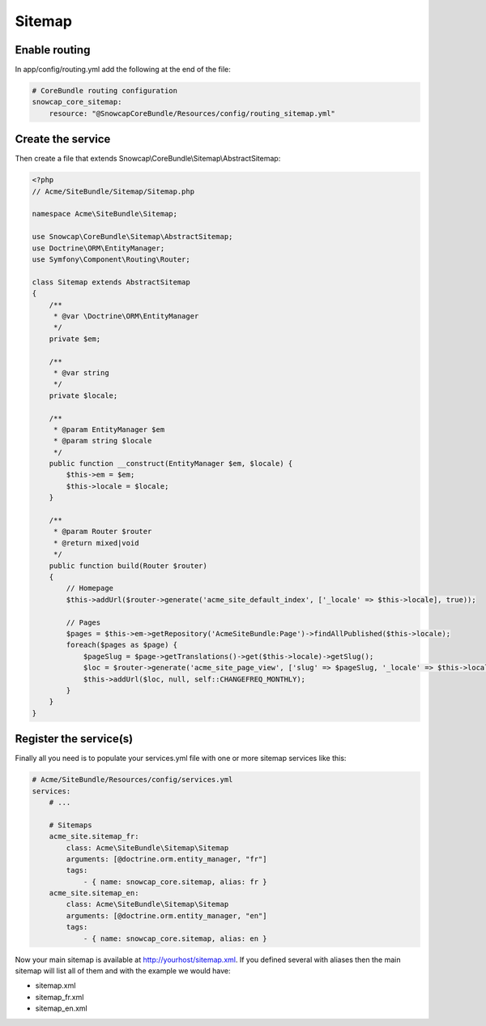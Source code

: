 Sitemap
=======


Enable routing
--------------

In app/config/routing.yml add the following at the end of the file:

.. code-block:: yaml

    # CoreBundle routing configuration
    snowcap_core_sitemap:
        resource: "@SnowcapCoreBundle/Resources/config/routing_sitemap.yml"



Create the service
------------------

Then create a file that extends Snowcap\\CoreBundle\\Sitemap\\AbstractSitemap:

.. code-block:: php

    <?php
    // Acme/SiteBundle/Sitemap/Sitemap.php

    namespace Acme\SiteBundle\Sitemap;

    use Snowcap\CoreBundle\Sitemap\AbstractSitemap;
    use Doctrine\ORM\EntityManager;
    use Symfony\Component\Routing\Router;

    class Sitemap extends AbstractSitemap
    {
        /**
         * @var \Doctrine\ORM\EntityManager
         */
        private $em;

        /**
         * @var string
         */
        private $locale;

        /**
         * @param EntityManager $em
         * @param string $locale
         */
        public function __construct(EntityManager $em, $locale) {
            $this->em = $em;
            $this->locale = $locale;
        }

        /**
         * @param Router $router
         * @return mixed|void
         */
        public function build(Router $router)
        {
            // Homepage
            $this->addUrl($router->generate('acme_site_default_index', ['_locale' => $this->locale], true));

            // Pages
            $pages = $this->em->getRepository('AcmeSiteBundle:Page')->findAllPublished($this->locale);
            foreach($pages as $page) {
                $pageSlug = $page->getTranslations()->get($this->locale)->getSlug();
                $loc = $router->generate('acme_site_page_view', ['slug' => $pageSlug, '_locale' => $this->locale], true);
                $this->addUrl($loc, null, self::CHANGEFREQ_MONTHLY);
            }
        }
    }



Register the service(s)
-----------------------

Finally all you need is to populate your services.yml file with one or more sitemap services like this:

.. code-block:: yaml

    # Acme/SiteBundle/Resources/config/services.yml
    services:
        # ...

        # Sitemaps
        acme_site.sitemap_fr:
            class: Acme\SiteBundle\Sitemap\Sitemap
            arguments: [@doctrine.orm.entity_manager, "fr"]
            tags:
                - { name: snowcap_core.sitemap, alias: fr }
        acme_site.sitemap_en:
            class: Acme\SiteBundle\Sitemap\Sitemap
            arguments: [@doctrine.orm.entity_manager, "en"]
            tags:
                - { name: snowcap_core.sitemap, alias: en }



Now your main sitemap is available at http://yourhost/sitemap.xml.
If you defined several with aliases then the main sitemap will list all of them and with the example we would have:

* sitemap.xml
* sitemap_fr.xml
* sitemap_en.xml
